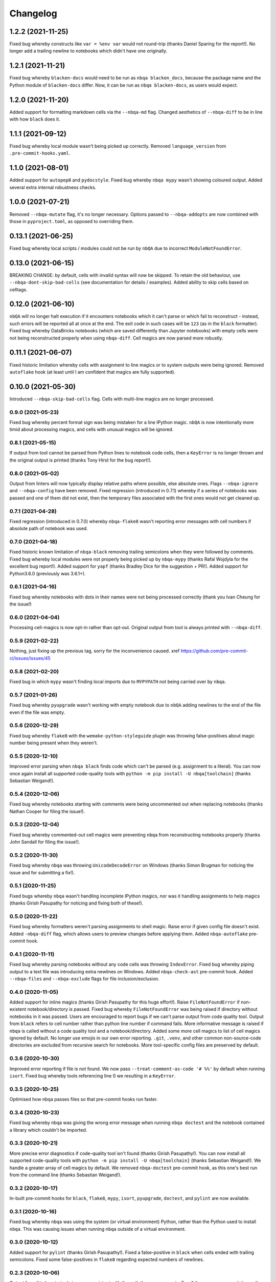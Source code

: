 =========
Changelog
=========

1.2.2 (2021-11-25)
~~~~~~~~~~~~~~~~~~
Fixed bug whereby constructs like ``var = %env var`` would not round-trip (thanks Daniel Sparing for the report!).
No longer add a trailing newline to notebooks which didn't have one originally.

1.2.1 (2021-11-21)
~~~~~~~~~~~~~~~~~~
Fixed bug whereby ``blacken-docs`` would need to be run as ``nbqa blacken_docs``,
because the package name and the Python module of ``blacken-docs`` differ.
Now, it can be run as ``nbqa blacken-docs``, as users would expect.

1.2.0 (2021-11-20)
~~~~~~~~~~~~~~~~~~
Added support for formatting markdown cells via the ``--nbqa-md`` flag.
Changed aesthetics of ``--nbqa-diff`` to be in line with how ``black`` does it.

1.1.1 (2021-09-12)
~~~~~~~~~~~~~~~~~~
Fixed bug whereby local module wasn't being picked up correctly.
Removed ``language_version`` from ``.pre-commit-hooks.yaml``.

1.1.0 (2021-08-01)
~~~~~~~~~~~~~~~~~~
Added support for ``autopep8`` and ``pydocstyle``.
Fixed bug whereby ``nbqa mypy`` wasn't showing coloured output.
Added several extra internal robustness checks.

1.0.0 (2021-07-21)
~~~~~~~~~~~~~~~~~~
Removed ``--nbqa-mutate`` flag, it's no longer necessary.
Options passed to ``--nbqa-addopts`` are now combined with those in ``pyproject.toml``, as opposed
to overriding them.

0.13.1 (2021-06-25)
~~~~~~~~~~~~~~~~~~~
Fixed bug whereby local scripts / modules could not be run by ``nbQA`` due to incorrect ``ModuleNotFoundError``.

0.13.0 (2021-06-15)
~~~~~~~~~~~~~~~~~~~
BREAKING CHANGE: by default, cells with invalid syntax will now be skipped. To retain the old
behaviour, use ``--nbqa-dont-skip-bad-cells`` (see documentation for details / examples).
Added ability to skip cells based on celltags.

0.12.0 (2021-06-10)
~~~~~~~~~~~~~~~~~~~
``nbQA`` will no longer halt execution if it encounters notebooks which it
can't parse or which fail to reconstruct - instead, such errors will be reported
all at once at the end. The exit code in such cases will be ``123`` (as in the ``black``
formatter).
Fixed bug whereby DataBricks notebooks (which are saved differently than Jupyter notebooks) with empty cells were not being reconstructed properly
when using ``nbqa-diff``.
Cell magics are now parsed more robustly.

0.11.1 (2021-06-07)
~~~~~~~~~~~~~~~~~~~
Fixed historic limitation whereby cells with assignment to line magics or
to system outputs were being ignored.
Removed ``autoflake`` hook (at least until I am confident that magics are
fully supported).

0.10.0 (2021-05-30)
~~~~~~~~~~~~~~~~~~~
Introduced ``--nbqa-skip-bad-cells`` flag.
Cells with multi-line magics are no longer processed.

0.9.0 (2021-05-23)
------------------
Fixed bug whereby percent format sign was being mistaken for a line
IPython magic. ``nbQA`` is now intentionally more timid about processing
magics, and cells with unusual magics will be ignored.

0.8.1 (2021-05-15)
------------------
If output from tool cannot be parsed from Python lines to notebook
code cells, then a ``KeyError`` is no longer thrown and the original output
is printed (thanks Tony Hirst for the bug report!).

0.8.0 (2021-05-02)
------------------

Output from linters will now typically display relative paths where possible,
else absolute ones.
Flags ``--nbqa-ignore`` and ``--nbqa-config`` have been removed.
Fixed regression (introduced in 0.7.1) whereby if a series of notebooks
was passed and one of them did not exist, then the temporary files associated
with the first ones would not get cleaned up.

0.7.1 (2021-04-28)
------------------

Fixed regression (introduced in 0.7.0) whereby ``nbqa-flake8`` wasn't
reporting error messages with cell numbers if absolute path of notebook
was used.

0.7.0 (2021-04-18)
------------------

Fixed historic known limitation of ``nbqa-black`` removing trailing semicolons
when they were followed by comments.
Fixed bug whereby local modules were not properly being picked up by ``nbqa-mypy``
(thanks Rafal Wojdyla for the excellent bug report!).
Added support for ``yapf`` (thanks Bradley Dice for the suggestion + PR!).
Added support for Python3.6.0 (previously was 3.6.1+).

0.6.1 (2021-04-16)
------------------

Fixed bug whereby notebooks with dots in their names
were not being processed correctly (thank you Ivan Cheung for the issue!)

0.6.0 (2021-04-04)
------------------

Processing cell-magics is now opt-in rather than opt-out.
Original output from tool is always printed with ``--nbqa-diff``.

0.5.9 (2021-02-22)
------------------

Nothing, just fixing up the previous tag, sorry for the inconvenience caused.
xref https://github.com/pre-commit-ci/issues/issues/45

0.5.8 (2021-02-20)
------------------

Fixed bug in which ``mypy`` wasn't finding local imports due to
``MYPYPATH`` not being carried over by ``nbqa``.

0.5.7 (2021-01-26)
------------------

Fixed bug whereby ``pyupgrade`` wasn't working with empty notebook due to
``nbQA`` adding newlines to the end of the file even if the file was empty.

0.5.6 (2020-12-29)
------------------

Fixed bug whereby ``flake8`` with the ``wemake-python-styleguide`` plugin
was throwing false-positives about magic number being present when they weren't.

0.5.5 (2020-12-10)
------------------

Improved error parsing when ``nbqa black`` finds code which can't be parsed
(e.g. assignment to a literal).
You can now once again install all supported code-quality tools with
``python -m pip install -U nbqa[toolchain]`` (thanks Sebastian Weigand!).

0.5.4 (2020-12-06)
------------------

Fixed bug whereby notebooks starting with comments were being uncommented
out when replacing notebooks (thanks Nathan Cooper for filing the issue!).

0.5.3 (2020-12-04)
------------------

Fixed bug whereby commented-out cell magics were preventing ``nbqa`` from
reconstructing notebooks properly (thanks John Sandall for filing the issue!).

0.5.2 (2020-11-30)
------------------

Fixed bug whereby ``nbqa`` was throwing ``UnicodeDecodeError`` on Windows
(thanks Simon Brugman for noticing the issue and for submitting a fix!).

0.5.1 (2020-11-25)
------------------

Fixed bugs whereby ``nbqa`` wasn't handling incomplete IPython magics, nor was
it handling assignments to help magics (thanks Girish Pasupathy for noticing
and fixing both of these!).

0.5.0 (2020-11-22)
------------------

Fixed bug whereby formatters weren't parsing assignments to shell magic.
Raise error if given config file doesn't exist.
Added ``-nbqa-diff`` flag, which allows users to preview changes before applying them.
Added ``nbqa-autoflake`` pre-commit hook.

0.4.1 (2020-11-11)
------------------

Fixed bug whereby parsing notebooks without any code cells was throwing ``IndexError``.
Fixed bug whereby piping output to a text file was introducing extra newlines on Windows.
Added ``nbqa-check-ast`` pre-commit hook.
Added ``--nbqa-files`` and ``--nbqa-exclude`` flags for file inclusion/exclusion.

0.4.0 (2020-11-05)
------------------

Added support for inline magics (thanks Girish Pasupathy for this huge effort!).
Raise ``FileNotFoundError`` if non-existent notebook/directory is passed.
Fixed bug whereby ``FileNotFoundError`` was being raised if directory without notebooks in it was passed.
Users are encouraged to report bugs if we can't parse output from code quality tool.
Output from ``black`` refers to cell number rather than python line number if command fails.
More informative message is raised if ``nbqa`` is called without a code quality tool and a notebook/directory.
Added some more cell magics to list of cell magics ignored by default.
No longer use emojis in our own error reporting.
``.git``, ``.venv``, and other common non-source-code directories are excluded from recursive search for notebooks.
More tool-specific config files are preserved by default.

0.3.6 (2020-10-30)
------------------

Improved error reporting if file is not found.
We now pass ``--treat-comment-as-code '# %%'`` by default when running ``isort``.
Fixed bug whereby tools referencing line 0 we resulting in a ``KeyError``.

0.3.5 (2020-10-25)
------------------

Optimised how nbqa passes files so that pre-commit hooks run faster.

0.3.4 (2020-10-23)
------------------

Fixed bug whereby nbqa was giving the wrong error message when running ``nbqa doctest`` and
the notebook contained a library which couldn't be imported.

0.3.3 (2020-10-21)
------------------

More precise error diagnostics if code-quality tool isn't found (thanks Girish Pasupathy!).
You can now install all supported code-quality tools with ``python -m pip install -U nbqa[toolchain]`` (thanks Sebastian Weigand!).
We handle a greater array of cell magics by default.
We removed ``nbqa-doctest`` pre-commit hook, as this one's best run from the command line (thanks Sebastian Weigand!).

0.3.2 (2020-10-17)
------------------

In-built pre-commit hooks for ``black``, ``flake8``, ``mypy``, ``isort``, ``pyupgrade``, ``doctest``, and ``pylint`` are
now available.

0.3.1 (2020-10-16)
------------------

Fixed bug whereby ``nbqa`` was using the system (or virtual environment) Python, rather than
the Python used to install ``nbqa``. This was causing issues when running ``nbqa`` outside of a
virtual environment.

0.3.0 (2020-10-12)
------------------

Added support for ``pylint`` (thanks Girish Pasupathy!).
Fixed a false-positive in ``black`` when cells ended with trailing semicolons.
Fixed some false-positives in ``flake8`` regarding expected numbers of newlines.

0.2.3 (2020-10-06)
------------------

Output from third-party tools is more consistent with the path the user passes in. E.g.
if the user passes a relative path, the output will show a relative path, whilst if the
user passes an absolute path, the output will show an absolute path.
Users are also now encouraged to report bugs if there are errors parsing / reconstructing
notebooks.

0.2.2 (2020-10-01)
------------------

Optimised handling cell-magics and improved support for indented in-line magics (thanks Girish Pasupathy!).

0.2.1 (2020-09-27)
------------------

Fix bug in which cells with trailing semicolons followed by empty newlines were having semicolons added to the newline.
Added support for ``pyupgrade``.

0.2.0 (2020-09-26)
------------------

First somewhat stable release, with ``flake8``, ``black``, ``isort``, ``mypy``, and ``doctest`` supported, and configuration via ``pyproject.toml``.

